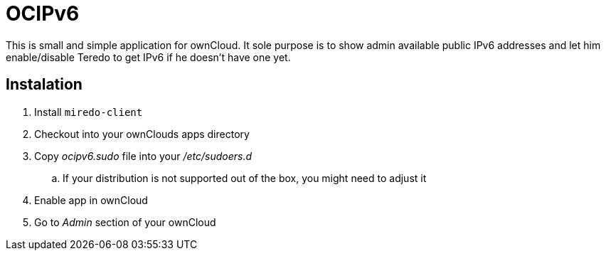 OCIPv6
======

This is small and simple application for ownCloud. It sole purpose is to show
admin available public IPv6 addresses and let him enable/disable Teredo to get
IPv6 if he doesn't have one yet.

Instalation
-----------

. Install +miredo-client+
. Checkout into your ownClouds apps directory
. Copy 'ocipv6.sudo' file into your '/etc/sudoers.d'
.. If your distribution is not supported out of the box, you might need to
   adjust it
. Enable app in ownCloud
. Go to _Admin_ section of your ownCloud
